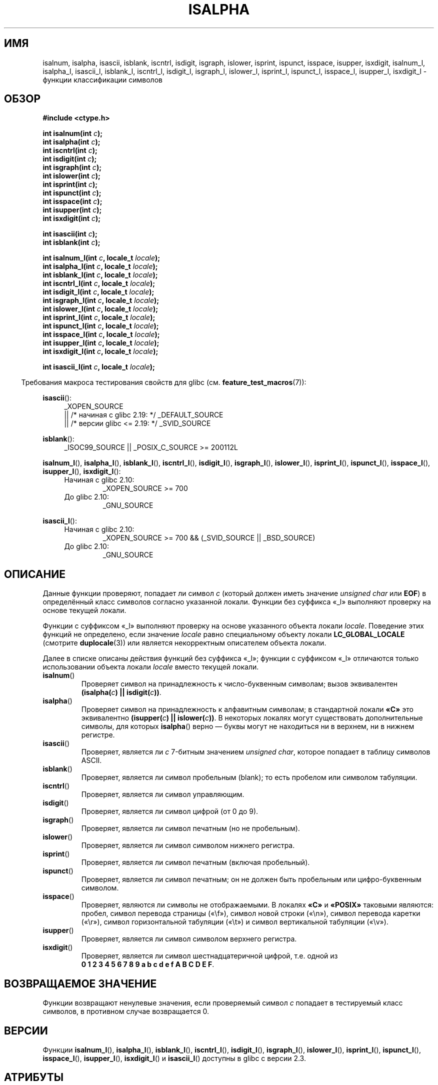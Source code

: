 .\" -*- mode: troff; coding: UTF-8 -*-
.\" Copyright (c) 1993 by Thomas Koenig (ig25@rz.uni-karlsruhe.de)
.\"
.\" %%%LICENSE_START(VERBATIM)
.\" Permission is granted to make and distribute verbatim copies of this
.\" manual provided the copyright notice and this permission notice are
.\" preserved on all copies.
.\"
.\" Permission is granted to copy and distribute modified versions of this
.\" manual under the conditions for verbatim copying, provided that the
.\" entire resulting derived work is distributed under the terms of a
.\" permission notice identical to this one.
.\"
.\" Since the Linux kernel and libraries are constantly changing, this
.\" manual page may be incorrect or out-of-date.  The author(s) assume no
.\" responsibility for errors or omissions, or for damages resulting from
.\" the use of the information contained herein.  The author(s) may not
.\" have taken the same level of care in the production of this manual,
.\" which is licensed free of charge, as they might when working
.\" professionally.
.\"
.\" Formatted or processed versions of this manual, if unaccompanied by
.\" the source, must acknowledge the copyright and authors of this work.
.\" %%%LICENSE_END
.\"
.\" Modified Sat Jul 24 19:10:00 1993 by Rik Faith (faith@cs.unc.edu)
.\" Modified Sun Aug 21 17:51:50 1994 by Rik Faith (faith@cs.unc.edu)
.\" Modified Sat Sep  2 21:52:01 1995 by Jim Van Zandt <jrv@vanzandt.mv.com>
.\" Modified Mon May 27 22:55:26 1996 by Martin Schulze (joey@linux.de)
.\"
.\"*******************************************************************
.\"
.\" This file was generated with po4a. Translate the source file.
.\"
.\"*******************************************************************
.TH ISALPHA 3 2017\-09\-15 GNU "Руководство программиста Linux"
.SH ИМЯ
isalnum, isalpha, isascii, isblank, iscntrl, isdigit, isgraph, islower,
isprint, ispunct, isspace, isupper, isxdigit, isalnum_l, isalpha_l,
isascii_l, isblank_l, iscntrl_l, isdigit_l, isgraph_l, islower_l, isprint_l,
ispunct_l, isspace_l, isupper_l, isxdigit_l \- функции классификации символов
.SH ОБЗОР
.nf
\fB#include <ctype.h>\fP
.PP
\fBint isalnum(int \fP\fIc\fP\fB);\fP
\fBint isalpha(int \fP\fIc\fP\fB);\fP
\fBint iscntrl(int \fP\fIc\fP\fB);\fP
\fBint isdigit(int \fP\fIc\fP\fB);\fP
\fBint isgraph(int \fP\fIc\fP\fB);\fP
\fBint islower(int \fP\fIc\fP\fB);\fP
\fBint isprint(int \fP\fIc\fP\fB);\fP
\fBint ispunct(int \fP\fIc\fP\fB);\fP
\fBint isspace(int \fP\fIc\fP\fB);\fP
\fBint isupper(int \fP\fIc\fP\fB);\fP
\fBint isxdigit(int \fP\fIc\fP\fB);\fP
.PP
\fBint isascii(int \fP\fIc\fP\fB);\fP
\fBint isblank(int \fP\fIc\fP\fB);\fP
.PP
\fBint isalnum_l(int \fP\fIc\fP\fB, locale_t \fP\fIlocale\fP\fB);\fP
\fBint isalpha_l(int \fP\fIc\fP\fB, locale_t \fP\fIlocale\fP\fB);\fP
\fBint isblank_l(int \fP\fIc\fP\fB, locale_t \fP\fIlocale\fP\fB);\fP
\fBint iscntrl_l(int \fP\fIc\fP\fB, locale_t \fP\fIlocale\fP\fB);\fP
\fBint isdigit_l(int \fP\fIc\fP\fB, locale_t \fP\fIlocale\fP\fB);\fP
\fBint isgraph_l(int \fP\fIc\fP\fB, locale_t \fP\fIlocale\fP\fB);\fP
\fBint islower_l(int \fP\fIc\fP\fB, locale_t \fP\fIlocale\fP\fB);\fP
\fBint isprint_l(int \fP\fIc\fP\fB, locale_t \fP\fIlocale\fP\fB);\fP
\fBint ispunct_l(int \fP\fIc\fP\fB, locale_t \fP\fIlocale\fP\fB);\fP
\fBint isspace_l(int \fP\fIc\fP\fB, locale_t \fP\fIlocale\fP\fB);\fP
\fBint isupper_l(int \fP\fIc\fP\fB, locale_t \fP\fIlocale\fP\fB);\fP
\fBint isxdigit_l(int \fP\fIc\fP\fB, locale_t \fP\fIlocale\fP\fB);\fP
.PP
\fBint isascii_l(int \fP\fIc\fP\fB, locale_t \fP\fIlocale\fP\fB);\fP
.fi
.PP
.in -4n
Требования макроса тестирования свойств для glibc
(см. \fBfeature_test_macros\fP(7)):
.in
.PP
.ad l
\fBisascii\fP():
.RS 4
_XOPEN_SOURCE
    || /* начиная с glibc 2.19: */ _DEFAULT_SOURCE
    || /* версии glibc <= 2.19: */ _SVID_SOURCE
.RE
.PP
\fBisblank\fP():
.RS 4
_ISOC99_SOURCE || _POSIX_C_SOURCE\ >=\ 200112L
.RE
.PP
\fBisalnum_l\fP(), \fBisalpha_l\fP(), \fBisblank_l\fP(), \fBiscntrl_l\fP(),
\fBisdigit_l\fP(), \fBisgraph_l\fP(), \fBislower_l\fP(), \fBisprint_l\fP(),
\fBispunct_l\fP(), \fBisspace_l\fP(), \fBisupper_l\fP(), \fBisxdigit_l\fP():
.PD 0
.RS 4
.TP 
Начиная с glibc 2.10:
_XOPEN_SOURCE\ >=\ 700
.TP 
До glibc 2.10:
_GNU_SOURCE
.RE
.PD
.PP
\fBisascii_l\fP():
.PD 0
.RS 4
.TP 
Начиная с glibc 2.10:
_XOPEN_SOURCE\ >=\ 700 && (_SVID_SOURCE || _BSD_SOURCE)
.TP 
До glibc 2.10:
_GNU_SOURCE
.RE
.PD
.ad
.SH ОПИСАНИЕ
Данные функции проверяют, попадает ли символ \fIc\fP (который должен иметь
значение \fIunsigned char\fP или \fBEOF\fP) в определённый класс символов согласно
указанной локали. Функции без суффикса «_l» выполняют проверку на основе
текущей локали.
.PP
Функции с суффиксом «_l» выполняют проверку на основе указанного объекта
локали \fIlocale\fP. Поведение этих функций не определено, если значение
\fIlocale\fP равно специальному объекту локали \fBLC_GLOBAL_LOCALE\fP (смотрите
\fBduplocale\fP(3)) или является некорректным описателем объекта локали.
.PP
Далее в списке описаны действия функций без суффикса «_l»; функции с
суффиксом  «_l» отличаются только использовании объекта локали \fIlocale\fP
вместо текущей локали.
.TP 
\fBisalnum\fP()
Проверяет символ на принадлежность к число\-буквенным символам; вызов
эквивалентен \fB(isalpha(\fP\fIc\fP\fB) || isdigit(\fP\fIc\fP\fB))\fP.
.TP 
\fBisalpha\fP()
Проверяет символ на принадлежность к алфавитным символам; в стандартной
локали \fB«C»\fP это эквивалентно \fB(isupper(\fP\fIc\fP\fB) || islower(\fP\fIc\fP\fB))\fP. В
некоторых локалях могут существовать дополнительные символы, для которых
\fBisalpha\fP() верно — буквы могут не находиться ни в верхнем, ни в нижнем
регистре.
.TP 
\fBisascii\fP()
Проверяет, является ли \fIc\fP 7\-битным значением \fIunsigned char\fP, которое
попадает в таблицу символов ASCII.
.TP 
\fBisblank\fP()
Проверяет, является ли символ пробельным (blank); то есть пробелом или
символом табуляции.
.TP 
\fBiscntrl\fP()
Проверяет, является ли символ управляющим.
.TP 
\fBisdigit\fP()
Проверяет, является ли символ цифрой (от 0 до 9).
.TP 
\fBisgraph\fP()
Проверяет, является ли символ печатным (но не пробельным).
.TP 
\fBislower\fP()
Проверяет, является ли символ символом нижнего регистра.
.TP 
\fBisprint\fP()
Проверяет, является ли символ печатным (включая пробельный).
.TP 
\fBispunct\fP()
Проверяет, является ли символ печатным; он не должен быть пробельным или
цифро\-буквенным символом.
.TP 
\fBisspace\fP()
Проверяет, являются ли символы не отображаемыми. В локалях \fB«C»\fP и
\fB«POSIX»\fP таковыми являются: пробел, символ перевода страницы («\ef»),
символ новой строки («\en»), символ перевода каретки («\er»), символ
горизонтальной табуляции («\et») и символ вертикальной табуляции («\ev»).
.TP 
\fBisupper\fP()
Проверяет, является ли символ символом верхнего регистра.
.TP 
\fBisxdigit\fP()
Проверяет, является ли символ шестнадцатеричной цифрой, т.е. одной из
.br
\fB0 1 2 3 4 5 6 7 8 9 a b c d e f A B C D E F\fP.
.SH "ВОЗВРАЩАЕМОЕ ЗНАЧЕНИЕ"
Функции возвращают ненулевые значения, если проверяемый символ \fIc\fP попадает
в тестируемый класс символов, в противном случае возвращается 0.
.SH ВЕРСИИ
Функции \fBisalnum_l\fP(), \fBisalpha_l\fP(), \fBisblank_l\fP(), \fBiscntrl_l\fP(),
\fBisdigit_l\fP(), \fBisgraph_l\fP(), \fBislower_l\fP(), \fBisprint_l\fP(),
\fBispunct_l\fP(), \fBisspace_l\fP(), \fBisupper_l\fP(), \fBisxdigit_l\fP() и
\fBisascii_l\fP() доступны в glibc с версии 2.3.
.SH АТРИБУТЫ
Описание терминов данного раздела смотрите в \fBattributes\fP(7).
.ad l
.TS
allbox;
lbw32 lb lb
l l l.
Интерфейс	Атрибут	Значение
T{
\fBisalnum\fP(),
\fBisalpha\fP(),
\fBisascii\fP(),
\fBisblank\fP(),
\fBiscntrl\fP(),
\fBisdigit\fP(),
\fBisgraph\fP(),
\fBislower\fP(),
\fBisprint\fP(),
\fBispunct\fP(),
\fBisspace\fP(),
\fBisupper\fP(),
\fBisxdigit\fP()
T}	Безвредность в нитях	MT\-Safe
.TE
.ad
.\" FIXME: need a thread-safety statement about the *_l functions
.SH "СООТВЕТСТВИЕ СТАНДАРТАМ"
В C89 определены \fBisalnum\fP(), \fBisalpha\fP(), \fBiscntrl\fP(), \fBisdigit\fP(),
\fBisgraph\fP(), \fBislower\fP(), \fBisprint\fP(), \fBispunct\fP(), \fBisspace\fP(),
\fBisupper\fP() и \fBisxdigit\fP(), но отсутствуют \fBisascii\fP() и \fBisblank\fP(). В
POSIX.1\-2001 также определены эти функции, а также \fBisascii\fP() (как
расширение XSI) и \fBisblank\fP(). В C99 определены все перечисленные ранее
функции кроме \fBisascii\fP().
.PP
В POSIX.1\-2008 функция \fBtoascii\fP() помечена как устаревшая с примечанием,
что её нельзя использовать в локализованных приложениях.
.PP
В POSIX.1\-2008 определены \fBisalnum_l\fP(), \fBisalpha_l\fP(), \fBisblank_l\fP(),
\fBiscntrl_l\fP(), \fBisdigit_l\fP(), \fBisgraph_l\fP(), \fBislower_l\fP(),
\fBisprint_l\fP(), \fBispunct_l\fP(), \fBisspace_l\fP(), \fBisupper_l\fP() и
\fBisxdigit_l\fP().
.PP
Функция \fBisascii_l\fP() является расширением GNU.
.SH ЗАМЕЧАНИЯ
Стандартами требуется, что аргумент \fIc\fP этих функций равнялся \fBEOF\fP или
значению, которое представимо типом \fIunsigned char\fP. Если аргумент \fIc\fP
имеет тип \fIchar\fP, то он должен приводиться к \fIunsigned char\fP как в
следующем примере:
.PP
.in +4n
.EX
char c;
\&...
res = toupper((unsigned char) c);
.EE
.in
.PP
Это необходимо, так как \fIchar\fP может быть эквивалентен \fIsigned char\fP, и
если у байта установлен старший знаковый бит, то он учитывается при
приведении к \fIint\fP и байт превращается в значение, выходящее за границу
\fIunsigned char\fP.
.PP
Отношение символов к какому\-либо классу зависит от локали. Например,
\fBisupper\fP() не распознает A\-umlaut (\(:A) как букву верхнего регистра в
локали\ \fBC\fP по умолчанию.
.SH "СМОТРИТЕ ТАКЖЕ"
\fBiswalnum\fP(3), \fBiswalpha\fP(3), \fBiswblank\fP(3), \fBiswcntrl\fP(3),
\fBiswdigit\fP(3), \fBiswgraph\fP(3), \fBiswlower\fP(3), \fBiswprint\fP(3),
\fBiswpunct\fP(3), \fBiswspace\fP(3), \fBiswupper\fP(3), \fBiswxdigit\fP(3),
\fBnewlocale\fP(3), \fBsetlocale\fP(3), \fBtoascii\fP(3), \fBtolower\fP(3),
\fBtoupper\fP(3), \fBuselocale\fP(3), \fBascii\fP(7), \fBlocale\fP(7)
